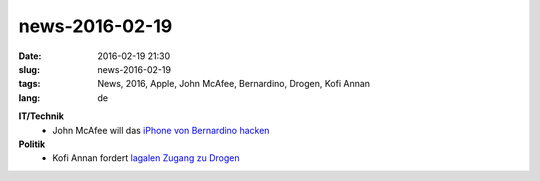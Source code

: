 news-2016-02-19
#################
:date: 2016-02-19 21:30
:slug: news-2016-02-19
:tags: News, 2016, Apple, John McAfee, Bernardino, Drogen, Kofi Annan
:lang: de


**IT/Technik**
 - John McAfee will das `iPhone von Bernardino hacken <http://hothardware.com/news/john-mcafee-offers-to-decrypt-san-bernardino-iphone-for-fbi>`_

**Politik**
 - Kofi Annan fordert `lagalen Zugang zu Drogen <http://derstandard.at/2000031447379/Kofi-Annan-fordert-legalen-Zugang-zu-Drogen>`_ 
